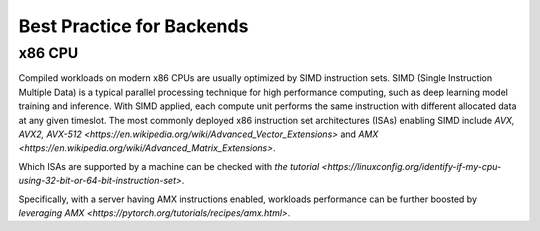 Best Practice for Backends
==========================

x86 CPU
-----------------

Compiled workloads on modern x86 CPUs are usually optimized by SIMD instruction sets. SIMD (Single Instruction Multiple Data) is a typical parallel processing technique for high performance computing, such as deep learning model training and inference. With SIMD applied, each compute unit performs the same instruction with different allocated data at any given timeslot. The most commonly deployed x86 instruction set architectures (ISAs) enabling SIMD include `AVX, AVX2, AVX-512 <https://en.wikipedia.org/wiki/Advanced_Vector_Extensions>` and `AMX <https://en.wikipedia.org/wiki/Advanced_Matrix_Extensions>`.

Which ISAs are supported by a machine can be checked with `the tutorial <https://linuxconfig.org/identify-if-my-cpu-using-32-bit-or-64-bit-instruction-set>`.

Specifically, with a server having AMX instructions enabled, workloads performance can be further boosted by `leveraging AMX <https://pytorch.org/tutorials/recipes/amx.html>`.
